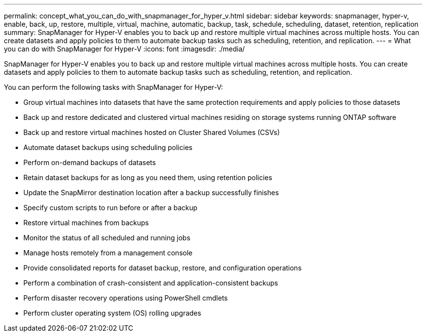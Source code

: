 ---
permalink: concept_what_you_can_do_with_snapmanager_for_hyper_v.html
sidebar: sidebar
keywords: snapmanager, hyper-v, enable, back, up, restore, multiple, virtual, machine, automatic, backup, task, schedule, scheduling, dataset, retention, replication
summary: SnapManager for Hyper-V enables you to back up and restore multiple virtual machines across multiple hosts. You can create datasets and apply policies to them to automate backup tasks such as scheduling, retention, and replication.
---
= What you can do with SnapManager for Hyper-V
:icons: font
:imagesdir: ./media/

[.lead]
SnapManager for Hyper-V enables you to back up and restore multiple virtual machines across multiple hosts. You can create datasets and apply policies to them to automate backup tasks such as scheduling, retention, and replication.

You can perform the following tasks with SnapManager for Hyper-V:

* Group virtual machines into datasets that have the same protection requirements and apply policies to those datasets
* Back up and restore dedicated and clustered virtual machines residing on storage systems running ONTAP software
* Back up and restore virtual machines hosted on Cluster Shared Volumes (CSVs)
* Automate dataset backups using scheduling policies
* Perform on-demand backups of datasets
* Retain dataset backups for as long as you need them, using retention policies
* Update the SnapMirror destination location after a backup successfully finishes
* Specify custom scripts to run before or after a backup
* Restore virtual machines from backups
* Monitor the status of all scheduled and running jobs
* Manage hosts remotely from a management console
* Provide consolidated reports for dataset backup, restore, and configuration operations
* Perform a combination of crash-consistent and application-consistent backups
* Perform disaster recovery operations using PowerShell cmdlets
* Perform cluster operating system (OS) rolling upgrades
